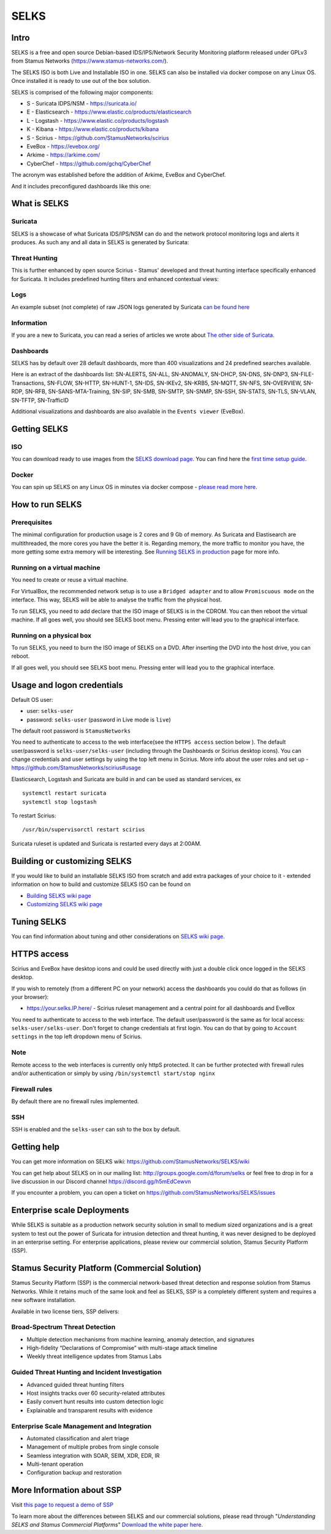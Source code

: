 =====
SELKS
=====

Intro
=====

SELKS is a free and open source Debian-based IDS/IPS/Network Security Monitoring platform 
released under GPLv3 from Stamus Networks (https://www.stamus-networks.com/). 

The SELKS ISO is both Live and Installable ISO in one. SELKS can also be installed via docker compose on any Linux OS. Once installed it is 
ready to use out of the box solution.

.. image:: doc/images/Hunt-Filtersets-1.png
    :alt: SELKS 6
    :align: center

SELKS is comprised of the following major components:

* S - Suricata IDPS/NSM - https://suricata.io/
* E - Elasticsearch - https://www.elastic.co/products/elasticsearch
* L - Logstash - https://www.elastic.co/products/logstash
* K - Kibana - https://www.elastic.co/products/kibana
* S - Scirius - https://github.com/StamusNetworks/scirius
* EveBox - https://evebox.org/
* Arkime - https://arkime.com/
* CyberChef - https://github.com/gchq/CyberChef

The acronym was established before the addition of Arkime, EveBox and CyberChef.  

And it includes preconfigured dashboards like this one:

.. image:: doc/images/Overview-1.png
    :alt: Example view
    :align: center

What is SELKS
=============

Suricata
--------

SELKS is a showcase of what Suricata IDS/IPS/NSM can do and the network protocol monitoring logs and alerts it produces. As such any and all data in SELKS is generated by Suricata: 

.. image:: doc/images/Suricata-Generated-Eventsv2-source.webp
    :alt: Suricata
    :align: center

Threat Hunting
--------------

This is further enhanced by open source Scirius - Stamus' developed and threat hunting interface specifically enhanced for Suricata. It includes predefined hunting filters and enhanced contextual views:

.. image:: doc/images/Hunt-context-1.png
    :alt: Stamus
    :align: center

.. image:: doc/images/Hunt-Context-2.png
    :alt: Stamus
    :align: center

Logs
----

An example subset (not complete) of raw JSON logs generated by Suricata `can be found here <https://github.com/StamusNetworks/SELKS/tree/master/doc/example-logs>`_ 

Information
-----------

If you are a new to Suricata, you can read a series of articles we wrote about `The other side of Suricata <https://www.stamus-networks.com/blog/the-other-side-of-suricata>`_.

Dashboards
----------

SELKS has by default over 28 default dashboards, more than 400 visualizations and 24 predefined searches available.

Here is an extract of the dashboards list: SN-ALERTS, SN-ALL, SN-ANOMALY, SN-DHCP, SN-DNS, SN-DNP3, SN-FILE-Transactions, SN-FLOW, SN-HTTP, SN-HUNT-1, SN-IDS, SN-IKEv2, SN-KRB5, SN-MQTT, SN-NFS, SN-OVERVIEW, SN-RDP, SN-RFB, SN-SANS-MTA-Training, SN-SIP, SN-SMB, SN-SMTP, SN-SNMP, SN-SSH, SN-STATS, SN-TLS, SN-VLAN, SN-TFTP, SN-TrafficID

Additional visualizations and dashboards are also available in the ``Events viewer`` (EveBox).

Getting SELKS
=============

ISO
---

You can download ready to use images from the `SELKS download page <https://www.stamus-networks.com/selks>`_.         
You can find here the `first time setup guide <https://github.com/StamusNetworks/SELKS/wiki/First-time-setup>`_.

Docker
------

You can spin up SELKS on any Linux OS in minutes via docker compose - `please read more here <https://github.com/StamusNetworks/SELKS/blob/master/docker/README.md>`_.
    
How to run SELKS
===============

Prerequisites
-------------

The minimal configuration for production usage is 2 cores and 9 Gb of memory. As Suricata
and Elastisearch are multithreaded, the more cores you have the better it is.
Regarding memory, the more traffic to monitor you have, the more getting some extra memory will be interesting.
See `Running SELKS in production <https://github.com/StamusNetworks/SELKS/wiki/Running-SELKS-in-production>`_ page
for more info.

Running on a virtual machine
----------------------------

You need to create or reuse a virtual machine.

For VirtualBox, the recommended network setup is to use a ``Bridged adapter`` and to allow
``Promiscuous mode`` on the interface. This way, SELKS will be able to analyse the traffic from the physical host.

To run SELKS, you need to add declare that the ISO image of SELKS is in the CDROM. You can then
reboot the virtual machine. If all goes well, you should see SELKS boot menu. Pressing enter will
lead you to the graphical interface.

Running on a physical box
-------------------------

To run SELKS, you need to burn the ISO image of SELKS on a DVD. After inserting
the DVD into the host drive, you can reboot.

If all goes well, you should see SELKS boot menu. Pressing enter will
lead you to the graphical interface.

Usage and logon credentials
===========================

Default OS user:

* user: ``selks-user``
* password: ``selks-user`` (password in Live mode is ``live``)

The default root password is ``StamusNetworks``

You need to authenticate to access to the web interface(see the ``HTTPS access`` section below ). The default user/password is ``selks-user/selks-user`` (including through the Dashboards or Scirius desktop icons).
You can change credentials and user settings by using the top left menu in Scirius.  
More info about the user roles and set up - https://github.com/StamusNetworks/scirius#usage

Elasticsearch, Logstash and Suricata are build in and can be used as standard services, ex ::

 systemctl restart suricata
 systemctl stop logstash 

To restart Scirius: ::

 /usr/bin/supervisorctl restart scirius

Suricata ruleset is updated and Suricata is restarted every days at 2:00AM.

Building or customizing SELKS
=============================

If you would like to build an installable SELKS ISO from scratch and add extra packages of your choice to it - 
extended information on how to build and customize SELKS ISO can be found on  

* `Building SELKS wiki page <https://github.com/StamusNetworks/SELKS/wiki/Building-SELKS>`_
* `Customizing SELKS wiki page <https://github.com/StamusNetworks/SELKS/wiki/Customizing-SELKS>`_

Tuning SELKS
==============
You can find information about tuning and other considerations on
`SELKS wiki page <https://github.com/StamusNetworks/SELKS/wiki/>`_.

HTTPS access
============

Scirius and EveBox have desktop icons and could be used 
directly with just a double click once logged in the SELKS desktop.

If you wish to remotely (from a different PC on your network) access the 
dashboards you could do that as follows (in your browser):

* https://your.selks.IP.here/ - Scirius ruleset management and a central point for all dashboards and EveBox

You need to authenticate to access to the web interface. The default user/password is the
same as for local access: ``selks-user/selks-user``. Don't forget to change credentials at first
login. You can do that by going to ``Account settings`` in the top left dropdown menu of
Scirius.


Note
----

Remote access to the web interfaces is currently only httpS protected. It can be 
further protected with firewall rules and/or authentication or simply by using 
``/bin/systemctl start/stop nginx``

Firewall rules
--------------
 
By default there are no firewall rules implemented.

SSH
----

SSH is enabled and the ``selks-user`` can ssh to the box by default.

Getting help
============

You can get more information on SELKS wiki: https://github.com/StamusNetworks/SELKS/wiki

You can get help about SELKS on in our mailing list: http://groups.google.com/d/forum/selks or feel free to drop in for a live discussion in our Discord channel https://discord.gg/h5mEdCewvn

If you encounter a problem, you can open a ticket on https://github.com/StamusNetworks/SELKS/issues

Enterprise scale Deployments
============================

While SELKS is suitable as a production network security solution in small to medium sized organizations and is a great system to test out the power of Suricata for intrusion detection and threat hunting, it was never designed to be deployed in an enterprise setting. For enterprise applications, please review our commercial solution, Stamus Security Platform (SSP).

Stamus Security Platform (Commercial Solution)
==============================================
Stamus Security Platform (SSP) is the commercial network-based threat detection and response solution from Stamus Networks. While it retains much of the same look and feel as SELKS, SSP is a completely different system and requires a new software installation.

Available in two license tiers, SSP delivers:

Broad-Spectrum Threat Detection
-------------------------------
* Multiple detection mechanisms from machine learning, anomaly detection, and signatures
* High-fidelity “Declarations of Compromise” with multi-stage attack timeline
* Weekly threat intelligence updates from Stamus Labs

Guided Threat Hunting and Incident Investigation
------------------------------------------------
* Advanced guided threat hunting filters
* Host insights tracks over 60 security-related attributes
* Easily convert hunt results into custom detection logic
* Explainable and transparent results with evidence

Enterprise Scale Management and Integration
-------------------------------------------
* Automated classification and alert triage
* Management of multiple probes from single console
* Seamless integration with SOAR, SEIM, XDR, EDR, IR
* Multi-tenant operation
* Configuration backup and restoration 


More Information about SSP
==========================

Visit `this page to request a demo of SSP <https://www.stamus-networks.com/demo>`_

To learn more about the differences between SELKS and our commercial solutions, please read through "*Understanding SELKS and Stamus Commercial Platforms*" `Download the white paper here. <https://www.stamus-networks.com/hubfs/Library/Documents%20(PDFs)/StamusNetworks-WP-SELKS-SSP-092021-1.pdf>`_


